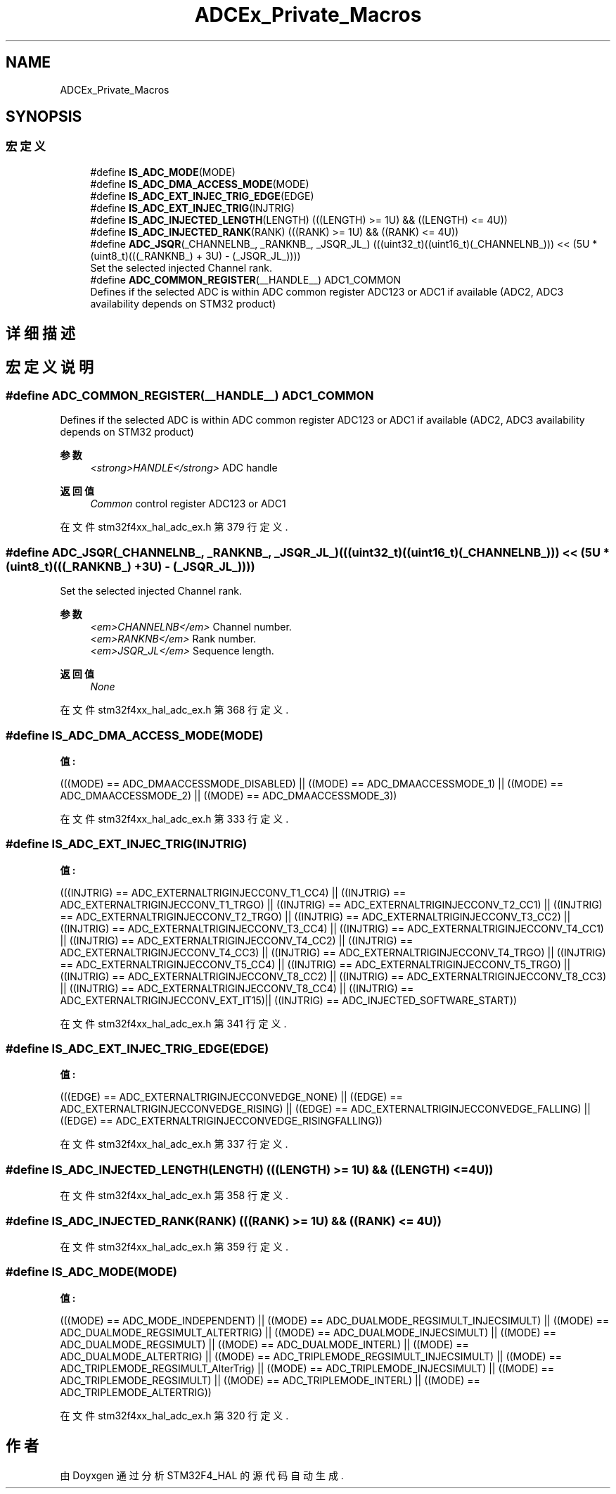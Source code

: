.TH "ADCEx_Private_Macros" 3 "2020年 八月 7日 星期五" "Version 1.24.0" "STM32F4_HAL" \" -*- nroff -*-
.ad l
.nh
.SH NAME
ADCEx_Private_Macros
.SH SYNOPSIS
.br
.PP
.SS "宏定义"

.in +1c
.ti -1c
.RI "#define \fBIS_ADC_MODE\fP(MODE)"
.br
.ti -1c
.RI "#define \fBIS_ADC_DMA_ACCESS_MODE\fP(MODE)"
.br
.ti -1c
.RI "#define \fBIS_ADC_EXT_INJEC_TRIG_EDGE\fP(EDGE)"
.br
.ti -1c
.RI "#define \fBIS_ADC_EXT_INJEC_TRIG\fP(INJTRIG)"
.br
.ti -1c
.RI "#define \fBIS_ADC_INJECTED_LENGTH\fP(LENGTH)   (((LENGTH) >= 1U) && ((LENGTH) <= 4U))"
.br
.ti -1c
.RI "#define \fBIS_ADC_INJECTED_RANK\fP(RANK)   (((RANK) >= 1U) && ((RANK) <= 4U))"
.br
.ti -1c
.RI "#define \fBADC_JSQR\fP(_CHANNELNB_,  _RANKNB_,  _JSQR_JL_)   (((uint32_t)((uint16_t)(_CHANNELNB_))) << (5U * (uint8_t)(((_RANKNB_) + 3U) \- (_JSQR_JL_))))"
.br
.RI "Set the selected injected Channel rank\&. "
.ti -1c
.RI "#define \fBADC_COMMON_REGISTER\fP(__HANDLE__)   ADC1_COMMON"
.br
.RI "Defines if the selected ADC is within ADC common register ADC123 or ADC1 if available (ADC2, ADC3 availability depends on STM32 product) "
.in -1c
.SH "详细描述"
.PP 

.SH "宏定义说明"
.PP 
.SS "#define ADC_COMMON_REGISTER(__HANDLE__)   ADC1_COMMON"

.PP
Defines if the selected ADC is within ADC common register ADC123 or ADC1 if available (ADC2, ADC3 availability depends on STM32 product) 
.PP
\fB参数\fP
.RS 4
\fI<strong>HANDLE</strong>\fP ADC handle 
.RE
.PP
\fB返回值\fP
.RS 4
\fICommon\fP control register ADC123 or ADC1 
.RE
.PP

.PP
在文件 stm32f4xx_hal_adc_ex\&.h 第 379 行定义\&.
.SS "#define ADC_JSQR(_CHANNELNB_, _RANKNB_, _JSQR_JL_)   (((uint32_t)((uint16_t)(_CHANNELNB_))) << (5U * (uint8_t)(((_RANKNB_) + 3U) \- (_JSQR_JL_))))"

.PP
Set the selected injected Channel rank\&. 
.PP
\fB参数\fP
.RS 4
\fI<em>CHANNELNB</em>\fP Channel number\&. 
.br
\fI<em>RANKNB</em>\fP Rank number\&. 
.br
\fI<em>JSQR_JL</em>\fP Sequence length\&. 
.RE
.PP
\fB返回值\fP
.RS 4
\fINone\fP 
.RE
.PP

.PP
在文件 stm32f4xx_hal_adc_ex\&.h 第 368 行定义\&.
.SS "#define IS_ADC_DMA_ACCESS_MODE(MODE)"
\fB值:\fP
.PP
.nf
                                      (((MODE) == ADC_DMAACCESSMODE_DISABLED) || \
                                      ((MODE) == ADC_DMAACCESSMODE_1)        || \
                                      ((MODE) == ADC_DMAACCESSMODE_2)        || \
                                      ((MODE) == ADC_DMAACCESSMODE_3))
.fi
.PP
在文件 stm32f4xx_hal_adc_ex\&.h 第 333 行定义\&.
.SS "#define IS_ADC_EXT_INJEC_TRIG(INJTRIG)"
\fB值:\fP
.PP
.nf
                                        (((INJTRIG) == ADC_EXTERNALTRIGINJECCONV_T1_CC4)  || \
                                        ((INJTRIG) == ADC_EXTERNALTRIGINJECCONV_T1_TRGO) || \
                                        ((INJTRIG) == ADC_EXTERNALTRIGINJECCONV_T2_CC1)  || \
                                        ((INJTRIG) == ADC_EXTERNALTRIGINJECCONV_T2_TRGO) || \
                                        ((INJTRIG) == ADC_EXTERNALTRIGINJECCONV_T3_CC2)  || \
                                        ((INJTRIG) == ADC_EXTERNALTRIGINJECCONV_T3_CC4)  || \
                                        ((INJTRIG) == ADC_EXTERNALTRIGINJECCONV_T4_CC1)  || \
                                        ((INJTRIG) == ADC_EXTERNALTRIGINJECCONV_T4_CC2)  || \
                                        ((INJTRIG) == ADC_EXTERNALTRIGINJECCONV_T4_CC3)  || \
                                        ((INJTRIG) == ADC_EXTERNALTRIGINJECCONV_T4_TRGO) || \
                                        ((INJTRIG) == ADC_EXTERNALTRIGINJECCONV_T5_CC4)  || \
                                        ((INJTRIG) == ADC_EXTERNALTRIGINJECCONV_T5_TRGO) || \
                                        ((INJTRIG) == ADC_EXTERNALTRIGINJECCONV_T8_CC2)  || \
                                        ((INJTRIG) == ADC_EXTERNALTRIGINJECCONV_T8_CC3)  || \
                                        ((INJTRIG) == ADC_EXTERNALTRIGINJECCONV_T8_CC4)  || \
                                        ((INJTRIG) == ADC_EXTERNALTRIGINJECCONV_EXT_IT15)|| \
                                        ((INJTRIG) == ADC_INJECTED_SOFTWARE_START))
.fi
.PP
在文件 stm32f4xx_hal_adc_ex\&.h 第 341 行定义\&.
.SS "#define IS_ADC_EXT_INJEC_TRIG_EDGE(EDGE)"
\fB值:\fP
.PP
.nf
                                          (((EDGE) == ADC_EXTERNALTRIGINJECCONVEDGE_NONE)    || \
                                          ((EDGE) == ADC_EXTERNALTRIGINJECCONVEDGE_RISING)  || \
                                          ((EDGE) == ADC_EXTERNALTRIGINJECCONVEDGE_FALLING) || \
                                          ((EDGE) == ADC_EXTERNALTRIGINJECCONVEDGE_RISINGFALLING))
.fi
.PP
在文件 stm32f4xx_hal_adc_ex\&.h 第 337 行定义\&.
.SS "#define IS_ADC_INJECTED_LENGTH(LENGTH)   (((LENGTH) >= 1U) && ((LENGTH) <= 4U))"

.PP
在文件 stm32f4xx_hal_adc_ex\&.h 第 358 行定义\&.
.SS "#define IS_ADC_INJECTED_RANK(RANK)   (((RANK) >= 1U) && ((RANK) <= 4U))"

.PP
在文件 stm32f4xx_hal_adc_ex\&.h 第 359 行定义\&.
.SS "#define IS_ADC_MODE(MODE)"
\fB值:\fP
.PP
.nf
                           (((MODE) == ADC_MODE_INDEPENDENT)                 || \
                           ((MODE) == ADC_DUALMODE_REGSIMULT_INJECSIMULT)   || \
                           ((MODE) == ADC_DUALMODE_REGSIMULT_ALTERTRIG)     || \
                           ((MODE) == ADC_DUALMODE_INJECSIMULT)             || \
                           ((MODE) == ADC_DUALMODE_REGSIMULT)               || \
                           ((MODE) == ADC_DUALMODE_INTERL)                  || \
                           ((MODE) == ADC_DUALMODE_ALTERTRIG)               || \
                           ((MODE) == ADC_TRIPLEMODE_REGSIMULT_INJECSIMULT) || \
                           ((MODE) == ADC_TRIPLEMODE_REGSIMULT_AlterTrig)   || \
                           ((MODE) == ADC_TRIPLEMODE_INJECSIMULT)           || \
                           ((MODE) == ADC_TRIPLEMODE_REGSIMULT)             || \
                           ((MODE) == ADC_TRIPLEMODE_INTERL)                || \
                           ((MODE) == ADC_TRIPLEMODE_ALTERTRIG))
.fi
.PP
在文件 stm32f4xx_hal_adc_ex\&.h 第 320 行定义\&.
.SH "作者"
.PP 
由 Doyxgen 通过分析 STM32F4_HAL 的 源代码自动生成\&.
